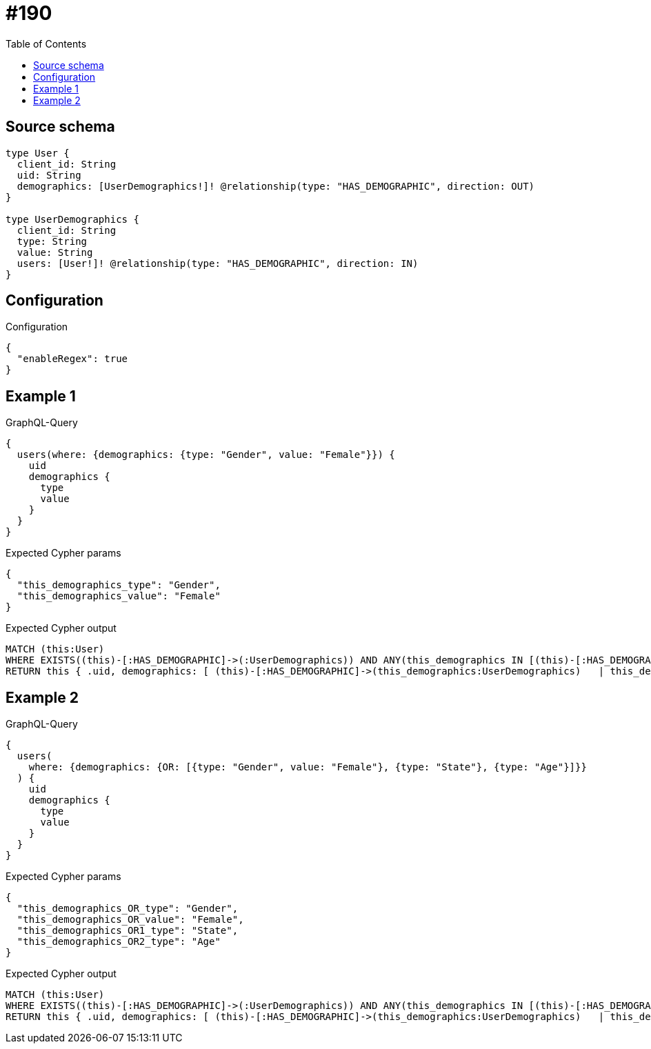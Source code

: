 :toc:

= #190

== Source schema

[source,graphql,schema=true]
----
type User {
  client_id: String
  uid: String
  demographics: [UserDemographics!]! @relationship(type: "HAS_DEMOGRAPHIC", direction: OUT)
}

type UserDemographics {
  client_id: String
  type: String
  value: String
  users: [User!]! @relationship(type: "HAS_DEMOGRAPHIC", direction: IN)
}
----

== Configuration

.Configuration
[source,json,schema-config=true]
----
{
  "enableRegex": true
}
----
== Example 1

.GraphQL-Query
[source,graphql]
----
{
  users(where: {demographics: {type: "Gender", value: "Female"}}) {
    uid
    demographics {
      type
      value
    }
  }
}
----

.Expected Cypher params
[source,json]
----
{
  "this_demographics_type": "Gender",
  "this_demographics_value": "Female"
}
----

.Expected Cypher output
[source,cypher]
----
MATCH (this:User)
WHERE EXISTS((this)-[:HAS_DEMOGRAPHIC]->(:UserDemographics)) AND ANY(this_demographics IN [(this)-[:HAS_DEMOGRAPHIC]->(this_demographics:UserDemographics) | this_demographics] WHERE this_demographics.type = $this_demographics_type AND this_demographics.value = $this_demographics_value)
RETURN this { .uid, demographics: [ (this)-[:HAS_DEMOGRAPHIC]->(this_demographics:UserDemographics)   | this_demographics { .type, .value } ] } as this
----

== Example 2

.GraphQL-Query
[source,graphql]
----
{
  users(
    where: {demographics: {OR: [{type: "Gender", value: "Female"}, {type: "State"}, {type: "Age"}]}}
  ) {
    uid
    demographics {
      type
      value
    }
  }
}
----

.Expected Cypher params
[source,json]
----
{
  "this_demographics_OR_type": "Gender",
  "this_demographics_OR_value": "Female",
  "this_demographics_OR1_type": "State",
  "this_demographics_OR2_type": "Age"
}
----

.Expected Cypher output
[source,cypher]
----
MATCH (this:User)
WHERE EXISTS((this)-[:HAS_DEMOGRAPHIC]->(:UserDemographics)) AND ANY(this_demographics IN [(this)-[:HAS_DEMOGRAPHIC]->(this_demographics:UserDemographics) | this_demographics] WHERE (this_demographics.type = $this_demographics_OR_type AND this_demographics.value = $this_demographics_OR_value OR this_demographics.type = $this_demographics_OR1_type OR this_demographics.type = $this_demographics_OR2_type))
RETURN this { .uid, demographics: [ (this)-[:HAS_DEMOGRAPHIC]->(this_demographics:UserDemographics)   | this_demographics { .type, .value } ] } as this
----

